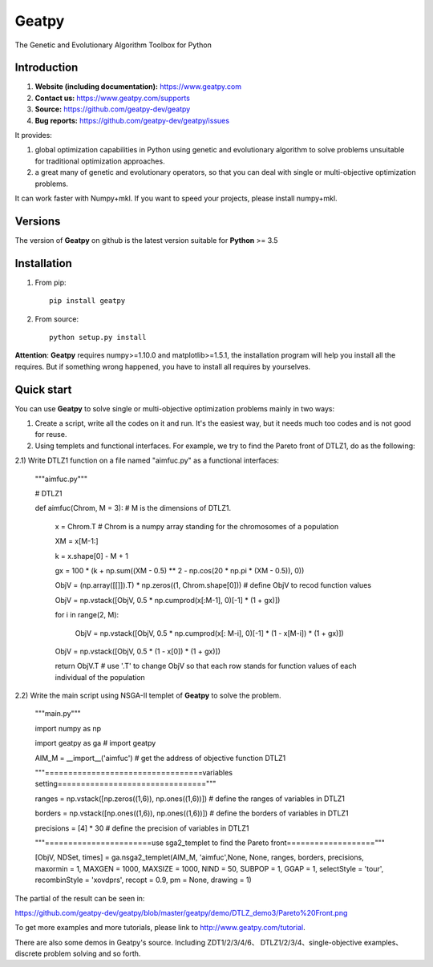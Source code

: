 ======
Geatpy
======

The Genetic and Evolutionary Algorithm Toolbox for Python

.. image:: https://www.travis-ci.org/geatpy-dev/geatpy.svg?branch=master
    :target: https://www.travis-ci.org/geatpy-dev/geatpy
    :alt: Build Status

.. image:: https://img.shields.io/badge/python-3.5-green.svg
    :target: https://www.python.org/downloads/release/python-35/
    :alt: platform

.. image:: https://img.shields.io/badge/python-3.6-green.svg
    :target: https://www.python.org/downloads/release/python-36/
    :alt: platform

.. image:: https://img.shields.io/badge/python-3.6-green.svg
    :target: https://www.python.org/downloads/release/python-36/
    :alt: platform

.. image:: https://img.shields.io/badge/pypi-1.0.0-blue.svg
    :target: https://pypi.org/project/geatpy/
    :alt: versions

Introduction
------------

1. **Website (including documentation):** https://www.geatpy.com
2. **Contact us:** https://www.geatpy.com/supports
3. **Source:** https://github.com/geatpy-dev/geatpy
4. **Bug reports:** https://github.com/geatpy-dev/geatpy/issues

It provides:

1. global optimization capabilities in Python using genetic and evolutionary algorithm to solve problems unsuitable for traditional optimization approaches.

2. a great many of genetic and evolutionary operators, so that you can deal with single or multi-objective optimization problems.

It can work faster with Numpy+mkl. If you want to speed your projects, please install numpy+mkl.


Versions
--------------

The version of **Geatpy** on github is the latest version suitable for **Python** >= 3.5

Installation
------------

1. From pip::

    pip install geatpy

2. From source::

    python setup.py install

**Attention**: **Geatpy** requires numpy>=1.10.0 and matplotlib>=1.5.1, the installation program will help you install all the requires. But if something wrong happened, you have to install all requires by yourselves.

Quick start
-----------

You can use **Geatpy** to solve single or multi-objective optimization problems mainly in two ways:

1. Create a script, write all the codes on it and run. It's the easiest way, but it needs much too codes and is not good for reuse. 

2. Using templets and functional interfaces. For example, we try to find the Pareto front of DTLZ1, do as the following:

2.1) Write DTLZ1 function on a file named "aimfuc.py" as a functional interfaces:

    """aimfuc.py"""

    # DTLZ1

    def aimfuc(Chrom, M = 3): # M is the dimensions of DTLZ1.

        x = Chrom.T # Chrom is a numpy array standing for the chromosomes of a population

        XM = x[M-1:]

        k = x.shape[0] - M + 1

        gx = 100 * (k + np.sum((XM - 0.5) ** 2 - np.cos(20 * np.pi * (XM - 0.5)), 0))

        ObjV = (np.array([[]]).T) * np.zeros((1, Chrom.shape[0])) # define ObjV to recod function values

        ObjV = np.vstack([ObjV, 0.5 * np.cumprod(x[:M-1], 0)[-1] * (1 + gx)])

        for i in range(2, M):

          ObjV = np.vstack([ObjV, 0.5 * np.cumprod(x[: M-i], 0)[-1] * (1 - x[M-i]) * (1 + gx)])

        ObjV = np.vstack([ObjV, 0.5 * (1 - x[0]) * (1 + gx)])

        return ObjV.T # use '.T' to change ObjV so that each row stands for function values of each individual of the population

2.2) Write the main script using NSGA-II templet of **Geatpy** to solve the problem.

    """main.py"""

    import numpy as np

    import geatpy as ga # import geatpy

    AIM_M = __import__('aimfuc') # get the address of objective function DTLZ1

    """==================================variables setting================================"""

    ranges = np.vstack([np.zeros((1,6)), np.ones((1,6))]) # define the ranges of variables in DTLZ1

    borders = np.vstack([np.ones((1,6)), np.ones((1,6))]) # define the borders of variables in DTLZ1

    precisions = [4] * 30 # define the precision of variables in DTLZ1

    """=======================use sga2_templet to find the Pareto front==================="""

    [ObjV, NDSet, times] = ga.nsga2_templet(AIM_M, 'aimfuc',None, None, ranges, borders, precisions, maxormin = 1, MAXGEN = 1000, MAXSIZE = 1000, NIND = 50, SUBPOP = 1, GGAP = 1, selectStyle = 'tour', recombinStyle = 'xovdprs', recopt = 0.9, pm = None, drawing = 1)

The partial of the result can be seen in:

https://github.com/geatpy-dev/geatpy/blob/master/geatpy/demo/DTLZ_demo3/Pareto%20Front.png

To get more examples and more tutorials, please link to http://www.geatpy.com/tutorial.

There are also some demos in Geatpy's source. Including ZDT1/2/3/4/6、 DTLZ1/2/3/4、single-objective examples、discrete problem solving and so forth.
